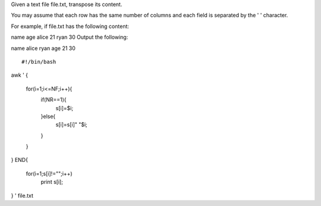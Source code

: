 Given a text file file.txt, transpose its content.

You may assume that each row has the same number of columns and each field is separated by the ' ' character.

For example, if file.txt has the following content:

name age
alice 21
ryan 30
Output the following:

name alice ryan
age 21 30

::
 
  #!/bin/bash
awk '
{
    for(i=1;i<=NF;i++){
        if(NR==1){
            s[i]=$i;
        }else{
            s[i]=s[i]" "$i;
        }
    }
}  
END{
    for(i=1;s[i]!="";i++)
        print s[i];
}
' file.txt
    
